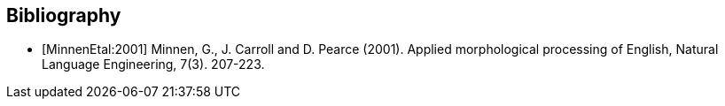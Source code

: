 [bibliography]

== Bibliography

- [[[MinnenEtal:2001]]] Minnen, G., J. Carroll and D. Pearce (2001). Applied morphological 
  processing of English, Natural Language Engineering, 7(3). 207-223.
  